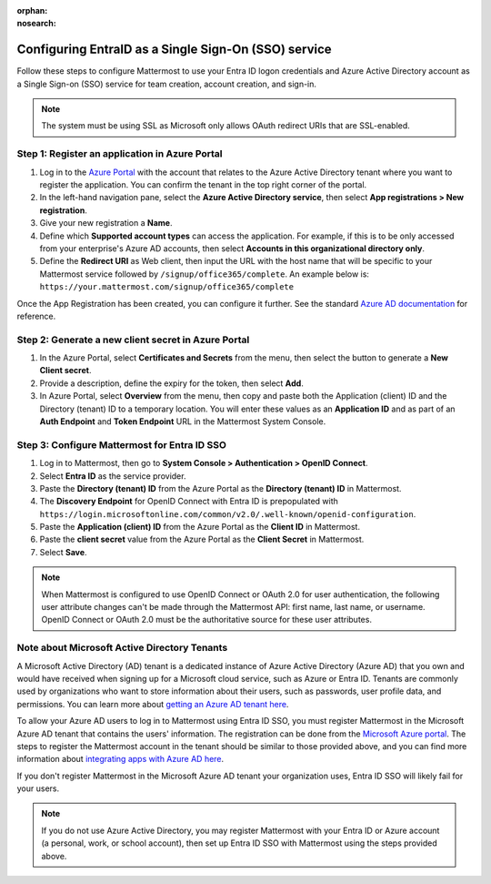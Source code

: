 :orphan:
:nosearch:

Configuring EntraID as a Single Sign-On (SSO) service
--------------------------------------------------------

Follow these steps to configure Mattermost to use your Entra ID logon credentials and Azure Active Directory account as a Single Sign-on (SSO) service for team creation, account creation, and sign-in.

.. note::

  The system must be using SSL as Microsoft only allows OAuth redirect URIs that are SSL-enabled.

Step 1: Register an application in Azure Portal
~~~~~~~~~~~~~~~~~~~~~~~~~~~~~~~~~~~~~~~~~~~~~~~

1. Log in to the `Azure Portal <https://portal.azure.com/>`__ with the account that relates to the Azure Active Directory tenant where you want to register the application. You can confirm the tenant in the top right corner of the portal.

2. In the left-hand navigation pane, select the **Azure Active Directory service**, then select **App registrations > New registration**.

3. Give your new registration a **Name**.

4. Define which **Supported account types** can access the application. For example, if this is to be only accessed from your enterprise's Azure AD accounts, then select **Accounts in this organizational directory only**. 

5. Define the **Redirect URI** as Web client, then input the URL with the host name that will be specific to your Mattermost service followed by ``/signup/office365/complete``. An example below is: ``https://your.mattermost.com/signup/office365/complete``

.. image:: /images/AzureApp_New_Registration.png

.. image:: /images/AzureApp_SetupMenuv2.png

Once the App Registration has been created, you can configure it further. See the standard `Azure AD documentation <https://docs.microsoft.com/en-gb/azure/active-directory/develop/quickstart-register-app>`__ for reference.

Step 2: Generate a new client secret in Azure Portal
~~~~~~~~~~~~~~~~~~~~~~~~~~~~~~~~~~~~~~~~~~~~~~~~~~~~

1. In the Azure Portal, select **Certificates and Secrets** from the menu, then select the button to generate a **New Client secret**. 

2. Provide a description, define the expiry for the token, then select **Add**.

3. In Azure Portal, select **Overview** from the menu, then copy and paste both the Application (client) ID and the Directory (tenant) ID to a temporary location. You will enter these values as an **Application ID** and as part of an **Auth Endpoint** and **Token Endpoint** URL in the Mattermost System Console.

.. image:: /images/AzureApp_Client_Secret_Expiry.png

.. image:: /images/AzureApp_App_Directory_IDsv2.png

Step 3: Configure Mattermost for Entra ID SSO
~~~~~~~~~~~~~~~~~~~~~~~~~~~~~~~~~~~~~~~~~~~~~~~

1. Log in to Mattermost, then go to **System Console > Authentication > OpenID Connect**.

2. Select **Entra ID** as the service provider.

3. Paste the **Directory (tenant) ID** from the Azure Portal as the **Directory (tenant) ID** in Mattermost.

4. The **Discovery Endpoint** for OpenID Connect with Entra ID is prepopulated with ``https://login.microsoftonline.com/common/v2.0/.well-known/openid-configuration``.

5. Paste the **Application (client) ID** from the Azure Portal as the **Client ID** in Mattermost.

6. Paste the **client secret** value from the Azure Portal as the **Client Secret** in Mattermost.

7. Select **Save**.

.. note::
  When Mattermost is configured to use OpenID Connect or OAuth 2.0 for user authentication, the following user attribute changes can't be made through the Mattermost API: first name, last name, or username. OpenID Connect or OAuth 2.0 must be the authoritative source for these user attributes.

Note about Microsoft Active Directory Tenants
~~~~~~~~~~~~~~~~~~~~~~~~~~~~~~~~~~~~~~~~~~~~~

A Microsoft Active Directory (AD) tenant is a dedicated instance of Azure Active Directory (Azure AD) that you own and would have received when signing up for a Microsoft cloud service, such as Azure or Entra ID. Tenants are commonly used by organizations who want to store information about their users, such as passwords, user profile data, and permissions. You can learn more about `getting an Azure AD tenant here <https://docs.microsoft.com/en-us/azure/active-directory/develop/quickstart-create-new-tenant>`__.

To allow your Azure AD users to log in to Mattermost using Entra ID SSO, you must register Mattermost in the Microsoft Azure AD tenant that contains the users' information. The registration can be done from the `Microsoft Azure portal <https://portal.azure.com>`__. The steps to register the Mattermost account in the tenant should be similar to those provided above, and you can find more information about `integrating apps with Azure AD here <https://docs.microsoft.com/en-us/azure/active-directory/develop/quickstart-create-new-tenant>`__.

If you don't register Mattermost in the Microsoft Azure AD tenant your organization uses, Entra ID SSO will likely fail for your users.

.. note:: 

  If you do not use Azure Active Directory, you may register Mattermost with your Entra ID or Azure account (a personal, work, or school account), then set up Entra ID SSO with Mattermost using the steps provided above.
